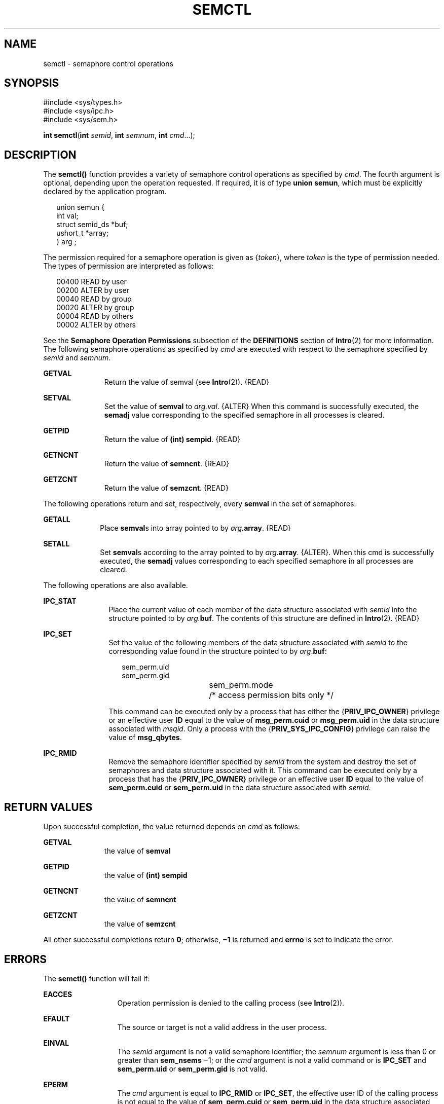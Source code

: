 '\" te
.\" Copyright 1989 AT&T.  Copyright (c) 2003, Sun Microsystems, Inc.  All Rights Reserved
.\" The contents of this file are subject to the terms of the Common Development and Distribution License (the "License").  You may not use this file except in compliance with the License.
.\" You can obtain a copy of the license at usr/src/OPENSOLARIS.LICENSE or http://www.opensolaris.org/os/licensing.  See the License for the specific language governing permissions and limitations under the License.
.\" When distributing Covered Code, include this CDDL HEADER in each file and include the License file at usr/src/OPENSOLARIS.LICENSE.  If applicable, add the following below this CDDL HEADER, with the fields enclosed by brackets "[]" replaced with your own identifying information: Portions Copyright [yyyy] [name of copyright owner]
.TH SEMCTL 2 "Feb 1, 2003"
.SH NAME
semctl \- semaphore control operations
.SH SYNOPSIS
.LP
.nf
#include <sys/types.h>
#include <sys/ipc.h>
#include <sys/sem.h>

\fBint\fR \fBsemctl\fR(\fBint\fR \fIsemid\fR, \fBint\fR \fIsemnum\fR, \fBint\fR \fIcmd\fR...);
.fi

.SH DESCRIPTION
.sp
.LP
The \fBsemctl()\fR function provides a variety of semaphore control operations
as specified by \fIcmd\fR. The fourth argument is optional, depending upon the
operation  requested.  If required, it is of type  \fBunion semun\fR, which
must be explicitly declared by the application program.
.sp
.in +2
.nf
union semun {
        int             val;
        struct semid_ds *buf;
        ushort_t        *array;
} arg ;
.fi
.in -2

.sp
.LP
The permission required for a semaphore operation is given as {\fItoken\fR},
where \fItoken\fR is the type of permission needed.  The types of permission
are interpreted as follows:
.sp
.in +2
.nf
00400    READ by user
00200    ALTER by user
00040    READ by group
00020    ALTER by group
00004    READ by others
00002    ALTER by others
.fi
.in -2

.sp
.LP
See the \fBSemaphore Operation Permissions\fR subsection of the
\fBDEFINITIONS\fR section of \fBIntro\fR(2) for more information. The following
semaphore operations as specified by \fIcmd\fR are executed with respect to the
semaphore specified by \fIsemid\fR and \fIsemnum\fR.
.sp
.ne 2
.na
\fB\fBGETVAL\fR\fR
.ad
.RS 11n
Return the value of  semval (see \fBIntro\fR(2)). {READ}
.RE

.sp
.ne 2
.na
\fB\fBSETVAL\fR\fR
.ad
.RS 11n
Set the value of  \fBsemval\fR to \fIarg.\fR\fIval\fR. {ALTER} When this
command is successfully executed, the \fBsemadj\fR value corresponding to the
specified semaphore in all processes is cleared.
.RE

.sp
.ne 2
.na
\fB\fBGETPID\fR\fR
.ad
.RS 11n
Return the value of \fB(int) sempid\fR. {READ}
.RE

.sp
.ne 2
.na
\fB\fBGETNCNT\fR\fR
.ad
.RS 11n
Return the value of \fBsemncnt\fR. {READ}
.RE

.sp
.ne 2
.na
\fB\fBGETZCNT\fR\fR
.ad
.RS 11n
Return the value of \fBsemzcnt\fR. {READ}
.RE

.sp
.LP
The following operations return and set, respectively, every \fBsemval\fR in
the set of semaphores.
.sp
.ne 2
.na
\fB\fBGETALL\fR\fR
.ad
.RS 10n
Place \fBsemval\fRs into array pointed to by \fIarg.\fR\fBarray\fR. {READ}
.RE

.sp
.ne 2
.na
\fB\fBSETALL\fR\fR
.ad
.RS 10n
Set \fBsemval\fRs according to the array pointed to by \fIarg.\fR\fBarray\fR.
{ALTER}. When this cmd is successfully executed, the \fBsemadj\fR values
corresponding to each specified semaphore in all processes are cleared.
.RE

.sp
.LP
The following operations are also available.
.sp
.ne 2
.na
\fB\fBIPC_STAT\fR\fR
.ad
.RS 12n
Place the current value of each member of the data structure associated with
\fIsemid\fR into the structure pointed to by \fIarg.\fR\fBbuf\fR. The contents
of this structure are defined in \fBIntro\fR(2). {READ}
.RE

.sp
.ne 2
.na
\fB\fBIPC_SET\fR\fR
.ad
.RS 12n
Set the value of the following members of the data structure associated with
\fIsemid\fR to the corresponding value found in the structure pointed to by
\fIarg\fR.\fBbuf\fR:
.sp
.in +2
.nf
sem_perm.uid
sem_perm.gid
sem_perm.mode	/* access permission bits only */
.fi
.in -2

This command can be executed only by a process that has either the
{\fBPRIV_IPC_OWNER\fR} privilege or an effective user \fBID\fR equal to the
value of \fBmsg_perm.cuid\fR or \fBmsg_perm.uid\fR in the data structure
associated with \fImsqid\fR. Only a process with the
{\fBPRIV_SYS_IPC_CONFIG\fR} privilege can raise the value of \fBmsg_qbytes\fR.
.RE

.sp
.ne 2
.na
\fB\fBIPC_RMID\fR\fR
.ad
.RS 12n
Remove the semaphore identifier specified by \fIsemid\fR from the system and
destroy the set of semaphores and data structure associated with it. This
command can be executed only by a process that has the {\fBPRIV_IPC_OWNER\fR}
privilege or an effective user \fBID\fR equal to the value of
\fBsem_perm.cuid\fR or \fBsem_perm.uid\fR in the data structure associated with
\fIsemid\fR.
.RE

.SH RETURN VALUES
.sp
.LP
Upon successful completion, the value returned depends on \fIcmd\fR as follows:
.sp
.ne 2
.na
\fB\fBGETVAL\fR\fR
.ad
.RS 11n
the value of \fBsemval\fR
.RE

.sp
.ne 2
.na
\fB\fBGETPID\fR\fR
.ad
.RS 11n
the value of \fB(int) sempid\fR
.RE

.sp
.ne 2
.na
\fB\fBGETNCNT\fR\fR
.ad
.RS 11n
the value of \fBsemncnt\fR
.RE

.sp
.ne 2
.na
\fB\fBGETZCNT\fR\fR
.ad
.RS 11n
the value of \fBsemzcnt\fR
.RE

.sp
.LP
All other successful completions return  \fB0\fR; otherwise, \fB\(mi1\fR is
returned and \fBerrno\fR is set to indicate the error.
.SH ERRORS
.sp
.LP
The \fBsemctl()\fR function will fail if:
.sp
.ne 2
.na
\fB\fBEACCES\fR\fR
.ad
.RS 13n
Operation permission is denied to the calling process (see \fBIntro\fR(2)).
.RE

.sp
.ne 2
.na
\fB\fBEFAULT\fR\fR
.ad
.RS 13n
The source or target is not a valid address in the user process.
.RE

.sp
.ne 2
.na
\fB\fBEINVAL\fR\fR
.ad
.RS 13n
The \fIsemid\fR argument is not a valid semaphore identifier; the \fIsemnum\fR
argument is less than 0 or greater than \fBsem_nsems\fR \(mi1; or the \fIcmd\fR
argument is not a valid command or is \fBIPC_SET\fR and \fBsem_perm.uid\fR or
\fBsem_perm.gid\fR is not valid.
.RE

.sp
.ne 2
.na
\fB\fBEPERM\fR\fR
.ad
.RS 13n
The \fIcmd\fR argument is equal to \fBIPC_RMID\fR or \fBIPC_SET\fR, the
effective user ID of the calling process is not equal to the value of
\fBsem_perm.cuid\fR or \fBsem_perm.uid\fR in the data structure associated with
\fIsemid\fR, and {\fBPRIV_IPC_OWNER\fR} is not asserted in the effective set of
the calling process.
.RE

.sp
.ne 2
.na
\fB\fBEOVERFLOW\fR\fR
.ad
.RS 13n
The \fIcmd\fR argument is \fBIPC_STAT\fR and \fIuid\fR or \fIgid\fR is too
large to be stored in the structure pointed to by \fIarg.buf\fR.
.RE

.sp
.ne 2
.na
\fB\fBERANGE\fR\fR
.ad
.RS 13n
The \fIcmd\fR argument is \fBSETVAL\fR or \fBSETALL\fR and the value to which
\fBsemval\fR is to be set is greater than the system imposed maximum.
.RE

.SH ATTRIBUTES
.sp
.LP
See \fBattributes\fR(5) for descriptions of the following attributes:
.sp

.sp
.TS
box;
c | c
l | l .
ATTRIBUTE TYPE	ATTRIBUTE VALUE
_
Interface Stability	Standard
.TE

.SH SEE ALSO
.sp
.LP
\fBipcs\fR(1), \fBIntro\fR(2), \fBsemget\fR(2), \fBsemop\fR(2),
\fBattributes\fR(5), \fBprivileges\fR(5), \fBstandards\fR(5)
